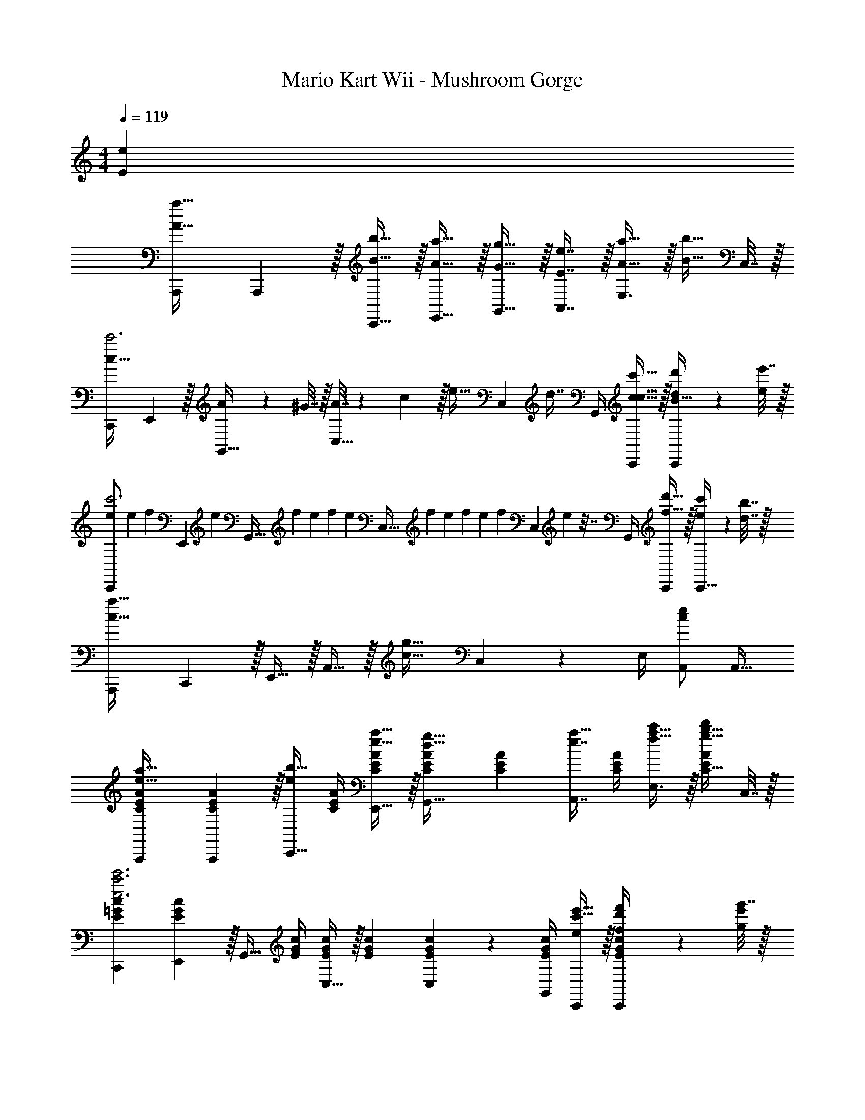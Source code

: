 X: 1
T: Mario Kart Wii - Mushroom Gorge
Z: ABC Generated by Starbound Composer
L: 1/4
M: 4/4
Q: 1/4=119
K: C
[eE] 
[A,,,7/9a33/32A33/32] A,,,2/9 z/32 [b15/32B15/32C,,15/32] z/32 [a15/32A15/32E,,15/32] z/32 [g15/32G15/32G,,15/32] z/32 [e7/16E7/16A,,7/16] z/32 [a15/32A15/32E,3/4] z/32 [z/4b15/32B15/32] C,7/32 z/32 
[C,,7/9c65/32c'3] E,,2/9 z/32 [A71/288G,,15/32] z/288 ^G7/32 z/32 [A7/32C,15/32] z/36 c2/9 z/32 [z71/288e15/32] [z73/288C,4/9] [z7/32d7/16] G,,/4 [c'15/32c15/32c15/32C,,/] z/32 [d'2/9d2/9B15/32C,,/] z/36 [e'7/32e/4] z/32 
[e/C,,7/9c'3] [z/5e2/9] [z7/90f33/160] [z/9E,,2/9] [z41/288e23/126] [z3/160G,,15/32] [z3/20f31/180] [z3/20e11/70] f3/20 [z/32e3/20] [z25/224C,15/32] [z17/126f25/168] [z5/36e23/144] [z7/48f/6] [z7/48e23/144] [z5/72f/6] [z13/180C,4/9] e29/160 z7/32 G,,/4 [d'15/32f15/32C,,/] z/32 [c'2/9e2/9C,,17/32] z/36 [b7/32d7/32] z/32 
[A,,,7/9a65/32c65/32] C,,2/9 z/32 E,,15/32 z/32 A,,15/32 z/32 [z71/288g31/32c31/32] C,4/9 z/36 E,/4 [A,,/ec] [z/A,,17/32] 
[C7/9E7/9A7/9A,,,7/9a33/32e33/32] [A,,,2/9A73/288C19/72E19/72] z/32 [z/4b15/32C,,15/32e/] [C/4E/4A/4] [a15/32e15/32E,,15/32C/E/A/] z/32 [C71/288E71/288A71/288g15/32d15/32G,,15/32] [z73/288C17/36E17/36A17/36] [z7/32e7/16A,,7/16a15/32] [C/4E/4A/4] [a15/32f15/32c'/E,3/4] z/32 [z/4b15/32g15/32C15/32d'/E/A/] C,7/32 z/32 
[E7/9=G7/9c7/9C,,7/9c'3e'3e3] [E,,2/9c73/288E19/72G19/72] z/32 [z/4G,,15/32] [E/4G/4c/4] [C,15/32E/G/c/] z/32 [E71/288G71/288c71/288] [C,4/9E17/36G17/36c17/36] z/36 [E/4G/4G,,/4c/4] [c'15/32e'15/32e/C,,/] z/32 [d'2/9f'2/9f/4E/G/c/C,,/] z/36 [g'7/32e'/4g/4] z/32 
[E7/9G7/9c7/9C,,7/9c'3e'3c3] [C,,2/9c73/288E19/72G19/72] z/32 [z/4E,,15/32] [E/4G/4c/4] [G,,15/32E/G/c/] z/32 [E71/288G71/288c71/288] [C,4/9E17/36G17/36c17/36] z/36 [E/4G/4G,,/4c/4] [d'15/32g'15/32g/C,,/] z/32 [c'2/9f'2/9f/4G15/32E/c/C,,17/32] z/36 [b7/32e'7/32e/4] z/32 
[E7/9^G7/9B7/9B,,,7/9b65/32d'65/32d65/32] [B,,,2/9B73/288E19/72G19/72] z/32 [z/4E,,] [E/4G/4B/4] [G15/32E/B/] z/32 [E71/288A71/288c71/288e/A,,,23/32a31/32c'31/32] [z73/288E17/36A17/36c17/36] e7/32 [f/4E/4A/4A,,,/4c/4] [g/4E,,15/32e] a/4 [b2/9E15/32A15/32A,,15/32c/] z/36 c'7/32 z/32 
[A5/18F,7/24A,7/24C7/24F,,,7/9] z/72 [B23/96F,23/96A,23/96C23/96] [A7/32F,71/288A,71/288C71/288] z/36 [=G2/9C,,2/9F,73/288A,73/288C73/288] z/32 [F,/4A,/4C/4E/F,,] [F,/4A,/4C/4] [E7/32F,7/32A,7/32C7/32] z/36 [G2/9F,73/288A,73/288C73/288] z/32 [A7/32F,71/288A,71/288C71/288F,,,23/32] z/36 [B2/9F,73/288A,73/288C73/288] z/32 [A7/32F,7/32A,7/32C7/32] [G/4C,,/4F,/4A,/4C/4] [E/4F,/4A,/4C/4F,,] [F/4F,/4A,/4C/4] [G2/9F,/4A,/4C/4] z/36 [A7/32C/4F,/4A,/4] z/32 
[E,7/24G,7/24C7/24A17/32E,,,7/9c4] [E,23/96G,23/96C23/96] [E,71/288G,71/288C71/288A151/288] [C,,2/9E,73/288G,73/288C73/288] z/32 [E,/4G,/4C/4E,,G47/32] [E,/4G,/4C/4] [E,7/32G,7/32C7/32] z/36 [E,73/288G,73/288C73/288] [E,71/288G,71/288C71/288C,,23/32] [E,73/288G,73/288C73/288] [D7/32E,7/32G,7/32C7/32] [E/4G,,/4E,/4G,/4C/4] [F/4E,/4G,/4C/4C,] [G/4E,/4G,/4C/4] [A2/9E,/4G,/4C/4] z/36 [B7/32C/4E,/4G,/4] z/32 
[A5/18F,7/24A,7/24C7/24F,,,7/9] z/72 [B23/96F,23/96A,23/96C23/96] [A7/32F,71/288A,71/288C71/288] z/36 [G2/9C,,2/9F,73/288A,73/288C73/288] z/32 [F,/4A,/4C/4E/F,,] [F,/4A,/4C/4] [E7/32F,7/32A,7/32C7/32] z/36 [G2/9F,73/288A,73/288C73/288] z/32 [A7/32F,71/288A,71/288C71/288F,,,23/32] z/36 [B2/9F,73/288A,73/288C73/288] z/32 [A7/32F,7/32A,7/32C7/32] [G/4C,,/4F,/4A,/4C/4] [E/4F,/4A,/4C/4F,,] [F/4F,/4A,/4C/4] [G2/9F,/4A,/4C/4] z/36 [A7/32C/4F,/4A,/4] z/32 
[E,7/24G,7/24C7/24c/E,,,7/9G3] [E,23/96G,23/96C23/96] [E,71/288G,71/288C71/288d/] [C,,2/9E,73/288G,73/288C73/288] z/32 [d71/288E,/4G,/4C/4E,,] z/288 [e7/32E,/4G,/4C/4] z/32 [E,7/32G,7/32C7/32f15/32] z/36 [E,73/288G,73/288C73/288] [E,71/288G,71/288C71/288C,,23/32g55/32] [E,73/288G,73/288C73/288] [E,7/32G,7/32C7/32] [G,,/4E,/4G,/4C/4] [E,/4G,/4C/4C,] [E,/4G,/4C/4] [E,/4G,/4C/4] [e7/32C/4E,/4G,/4] z/32 
[f5/18A5/18F,7/24A,7/24C7/24F,,,7/9] z/72 [g23/96B23/96F,23/96A,23/96C23/96] [f7/32A7/32F,71/288A,71/288C71/288] z/36 [e2/9G2/9C,,2/9F,73/288A,73/288C73/288] z/32 [F,/4A,/4C/4d15/32E/F,,] [F,/4A,/4C/4] [f7/32E7/32F,7/32A,7/32C7/32] z/36 [g2/9G2/9F,73/288A,73/288C73/288] z/32 [f7/32A7/32F,71/288A,71/288C71/288F,,,23/32] z/36 [e2/9B2/9F,73/288A,73/288C73/288] z/32 [A7/32F,7/32A,7/32C7/32d7/16] [G/4C,,/4F,/4A,/4C/4] [f/4E/4F,/4A,/4C/4F,,] [g/4F/4F,/4A,/4C/4] [f2/9G2/9F,/4A,/4C/4] z/36 [e7/32A7/32C/4F,/4A,/4] z/32 
[E,7/24G,7/24C7/24d/c/E,,,7/9] [E,23/96G,23/96C23/96] [E,71/288G,71/288C71/288c15/32] [C,,2/9E,73/288G,73/288C73/288] z/32 [B71/288E,/4G,/4C/4E,,] z/288 [E,/4G,/4C/4c127/288] [E,7/32G,7/32C7/32] z/36 [d2/9E,73/288G,73/288C73/288] z/32 [E,71/288G,71/288C71/288C,,23/32] [e2/9E,73/288G,73/288C73/288] z/32 [g7/32E,7/32G,7/32C7/32] [a/4G,,/4E,/4G,/4C/4] [b/4E,/4G,/4C/4C,] [c'/4E,/4G,/4C/4] [d'2/9E,/4G,/4C/4] z/36 [g7/32C/4E,/4G,/4] z/32 
[a5/18F,,,33/32F,,33/32] z/72 b23/96 a7/32 z/36 b2/9 z/32 a71/288 z/288 c'7/32 z/32 d'7/32 z/36 a2/9 z/32 [a7/32g31/32G,,,31/32G,,31/32] z/36 b2/9 z/32 a7/32 b/4 [e/4a/4] c'/4 d'2/9 z/36 g7/32 z/32 
[C7/9E7/9A7/9a4] [A73/288C19/72E19/72] z/4 [C/4E/4A/4] [C/E/A/] [C71/288E71/288A71/288] [C17/36E17/36A17/36] [C/4E/4A/4] z/ [E,,,2/9C15/32E15/32A15/32] z/36 [^F,,,7/32^G,,,/4] z/32 
A,,,7/9 C,,2/9 z/32 E,,15/32 z/32 G,,7/32 z/36 A,,/ A,,17/36 A,,/4 z/4 E,,/4 C,,2/9 z/36 B,,,7/32 z/32 
A,,,/ z/32 C,,15/32 z/32 E,,71/288 z/288 ^D,127/288 z/18 E,11/9 z/ E,15/32 z/32 
A,7/9 A,217/288 A,83/160 z41/180 A,13/18 A,15/32 z/32 C,,2/9 z/36 B,,,7/32 z/32 
A,,,5/18 z/72 C,,23/96 E,,7/32 z/36 G,,145/288 G,,7/32 z/32 B,,7/32 z/36 G,,2/9 z/32 [z31/32A,,63/32] [eE] 
[A,,,7/9a33/32A33/32] A,,,2/9 z/32 [b15/32B15/32C,,15/32] z/32 [a15/32A15/32E,,15/32] z/32 [g15/32G15/32G,,15/32] z/32 [e7/16E7/16A,,7/16] z/32 [a15/32A15/32E,3/4] z/32 [z/4b15/32B15/32] C,7/32 z/32 
[C,,7/9c65/32c'3] E,,2/9 z/32 [A71/288G,,15/32] z/288 ^G7/32 z/32 [A7/32C,15/32] z/36 c2/9 z/32 [z71/288e15/32] [z73/288C,4/9] [z7/32d7/16] G,,/4 [c'15/32c15/32c15/32C,,/] z/32 [d'2/9d2/9B15/32C,,/] z/36 [e'7/32e/4] z/32 
[e/C,,7/9c'3] [z/5e2/9] [z7/90f33/160] [z/9E,,2/9] [z41/288e23/126] [z3/160G,,15/32] [z3/20f31/180] [z3/20e11/70] f3/20 [z/32e3/20] [z25/224C,15/32] [z17/126f25/168] [z5/36e23/144] [z7/48f/6] [z7/48e23/144] [z5/72f/6] [z13/180C,4/9] e29/160 z7/32 G,,/4 [d'15/32f15/32C,,/] z/32 [c'2/9e2/9C,,17/32] z/36 [b7/32d7/32] z/32 
[A,,,7/9a65/32c65/32] C,,2/9 z/32 E,,15/32 z/32 A,,15/32 z/32 [z71/288g31/32c31/32] C,4/9 z/36 E,/4 [A,,/ec] [z/A,,17/32] 
[C7/9E7/9A7/9A,,,7/9a33/32e33/32] [A,,,2/9A73/288C19/72E19/72] z/32 [z/4b15/32C,,15/32e/] [C/4E/4A/4] [a15/32e15/32E,,15/32C/E/A/] z/32 [C71/288E71/288A71/288g15/32d15/32G,,15/32] [z73/288C17/36E17/36A17/36] [z7/32e7/16A,,7/16a15/32] [C/4E/4A/4] [a15/32f15/32c'/E,3/4] z/32 [z/4b15/32g15/32C15/32d'/E/A/] C,7/32 z/32 
[E7/9=G7/9c7/9C,,7/9c'3e'3e3] [E,,2/9c73/288E19/72G19/72] z/32 [z/4G,,15/32] [E/4G/4c/4] [C,15/32E/G/c/] z/32 [E71/288G71/288c71/288] [C,4/9E17/36G17/36c17/36] z/36 [E/4G/4G,,/4c/4] [c'15/32e'15/32e/C,,/] z/32 [d'2/9f'2/9f/4E/G/c/C,,/] z/36 [g'7/32e'/4g/4] z/32 
[E7/9G7/9c7/9C,,7/9c'3e'3c3] [C,,2/9c73/288E19/72G19/72] z/32 [z/4E,,15/32] [E/4G/4c/4] [G,,15/32E/G/c/] z/32 [E71/288G71/288c71/288] [C,4/9E17/36G17/36c17/36] z/36 [E/4G/4G,,/4c/4] [d'15/32g'15/32g/C,,/] z/32 [c'2/9f'2/9f/4G15/32E/c/C,,17/32] z/36 [b7/32e'7/32e/4] z/32 
[E7/9^G7/9B7/9B,,,7/9b65/32d'65/32d65/32] [B,,,2/9B73/288E19/72G19/72] z/32 [z/4E,,] [E/4G/4B/4] [G15/32E/B/] z/32 [E71/288A71/288c71/288e/A,,,23/32a31/32c'31/32] [z73/288E17/36A17/36c17/36] e7/32 [f/4E/4A/4A,,,/4c/4] [g/4E,,15/32e] a/4 [b2/9E15/32A15/32A,,15/32c/] z/36 c'7/32 z/32 
[A5/18F,7/24A,7/24C7/24=F,,,7/9] z/72 [B23/96F,23/96A,23/96C23/96] [A7/32F,71/288A,71/288C71/288] z/36 [=G2/9C,,2/9F,73/288A,73/288C73/288] z/32 [F,/4A,/4C/4E/F,,] [F,/4A,/4C/4] [E7/32F,7/32A,7/32C7/32] z/36 [G2/9F,73/288A,73/288C73/288] z/32 [A7/32F,71/288A,71/288C71/288F,,,23/32] z/36 [B2/9F,73/288A,73/288C73/288] z/32 [A7/32F,7/32A,7/32C7/32] [G/4C,,/4F,/4A,/4C/4] [E/4F,/4A,/4C/4F,,] [F/4F,/4A,/4C/4] [G2/9F,/4A,/4C/4] z/36 [A7/32C/4F,/4A,/4] z/32 
[E,7/24G,7/24C7/24A17/32E,,,7/9c4] [E,23/96G,23/96C23/96] [E,71/288G,71/288C71/288A151/288] [C,,2/9E,73/288G,73/288C73/288] z/32 [E,/4G,/4C/4E,,G47/32] [E,/4G,/4C/4] [E,7/32G,7/32C7/32] z/36 [E,73/288G,73/288C73/288] [E,71/288G,71/288C71/288C,,23/32] [E,73/288G,73/288C73/288] [D7/32E,7/32G,7/32C7/32] [E/4G,,/4E,/4G,/4C/4] [F/4E,/4G,/4C/4C,] [G/4E,/4G,/4C/4] [A2/9E,/4G,/4C/4] z/36 [B7/32C/4E,/4G,/4] z/32 
[A5/18F,7/24A,7/24C7/24F,,,7/9] z/72 [B23/96F,23/96A,23/96C23/96] [A7/32F,71/288A,71/288C71/288] z/36 [G2/9C,,2/9F,73/288A,73/288C73/288] z/32 [F,/4A,/4C/4E/F,,] [F,/4A,/4C/4] [E7/32F,7/32A,7/32C7/32] z/36 [G2/9F,73/288A,73/288C73/288] z/32 [A7/32F,71/288A,71/288C71/288F,,,23/32] z/36 [B2/9F,73/288A,73/288C73/288] z/32 [A7/32F,7/32A,7/32C7/32] [G/4C,,/4F,/4A,/4C/4] [E/4F,/4A,/4C/4F,,] [F/4F,/4A,/4C/4] [G2/9F,/4A,/4C/4] z/36 [A7/32C/4F,/4A,/4] z/32 
[E,7/24G,7/24C7/24c/E,,,7/9G3] [E,23/96G,23/96C23/96] [E,71/288G,71/288C71/288d/] [C,,2/9E,73/288G,73/288C73/288] z/32 [d71/288E,/4G,/4C/4E,,] z/288 [e7/32E,/4G,/4C/4] z/32 [E,7/32G,7/32C7/32f15/32] z/36 [E,73/288G,73/288C73/288] [E,71/288G,71/288C71/288C,,23/32g55/32] [E,73/288G,73/288C73/288] [E,7/32G,7/32C7/32] [G,,/4E,/4G,/4C/4] [E,/4G,/4C/4C,] [E,/4G,/4C/4] [E,/4G,/4C/4] [e7/32C/4E,/4G,/4] z/32 
[f5/18A5/18F,7/24A,7/24C7/24F,,,7/9] z/72 [g23/96B23/96F,23/96A,23/96C23/96] [f7/32A7/32F,71/288A,71/288C71/288] z/36 [e2/9G2/9C,,2/9F,73/288A,73/288C73/288] z/32 [F,/4A,/4C/4d15/32E/F,,] [F,/4A,/4C/4] [f7/32E7/32F,7/32A,7/32C7/32] z/36 [g2/9G2/9F,73/288A,73/288C73/288] z/32 [f7/32A7/32F,71/288A,71/288C71/288F,,,23/32] z/36 [e2/9B2/9F,73/288A,73/288C73/288] z/32 [A7/32F,7/32A,7/32C7/32d7/16] [G/4C,,/4F,/4A,/4C/4] [f/4E/4F,/4A,/4C/4F,,] [g/4F/4F,/4A,/4C/4] [f2/9G2/9F,/4A,/4C/4] z/36 [e7/32A7/32C/4F,/4A,/4] z/32 
[E,7/24G,7/24C7/24d/c/E,,,7/9] [E,23/96G,23/96C23/96] [E,71/288G,71/288C71/288c15/32] [C,,2/9E,73/288G,73/288C73/288] z/32 [B71/288E,/4G,/4C/4E,,] z/288 [E,/4G,/4C/4c127/288] [E,7/32G,7/32C7/32] z/36 [d2/9E,73/288G,73/288C73/288] z/32 [E,71/288G,71/288C71/288C,,23/32] [e2/9E,73/288G,73/288C73/288] z/32 [g7/32E,7/32G,7/32C7/32] [a/4G,,/4E,/4G,/4C/4] [b/4E,/4G,/4C/4C,] [c'/4E,/4G,/4C/4] [d'2/9E,/4G,/4C/4] z/36 [g7/32C/4E,/4G,/4] z/32 
[a5/18F,,,33/32F,,33/32] z/72 b23/96 a7/32 z/36 b2/9 z/32 a71/288 z/288 c'7/32 z/32 d'7/32 z/36 a2/9 z/32 [a7/32g31/32=G,,,31/32G,,31/32] z/36 b2/9 z/32 a7/32 b/4 [e/4a/4] c'/4 d'2/9 z/36 g7/32 z/32 
[C7/9E7/9A7/9a4] [A73/288C19/72E19/72] z/4 [C/4E/4A/4] [C/E/A/] [C71/288E71/288A71/288] [C17/36E17/36A17/36] [C/4E/4A/4] z/ [E,,,2/9C15/32E15/32A15/32] z/36 [^F,,,7/32^G,,,/4] z/32 
A,,,7/9 C,,2/9 z/32 E,,15/32 z/32 G,,7/32 z/36 A,,/ A,,17/36 A,,/4 z/4 E,,/4 C,,2/9 z/36 B,,,7/32 z/32 
A,,,/ z/32 C,,15/32 z/32 E,,71/288 z/288 D,127/288 z/18 E,11/9 z/ E,15/32 z/32 
A,7/9 A,217/288 A,83/160 z41/180 A,13/18 A,15/32 z/32 C,,2/9 z/36 B,,,7/32 z/32 
A,,,5/18 z/72 C,,23/96 E,,7/32 z/36 G,,145/288 G,,7/32 z/32 B,,7/32 z/36 G,,2/9 z/32 [z31/32A,,63/32] [eE] 
